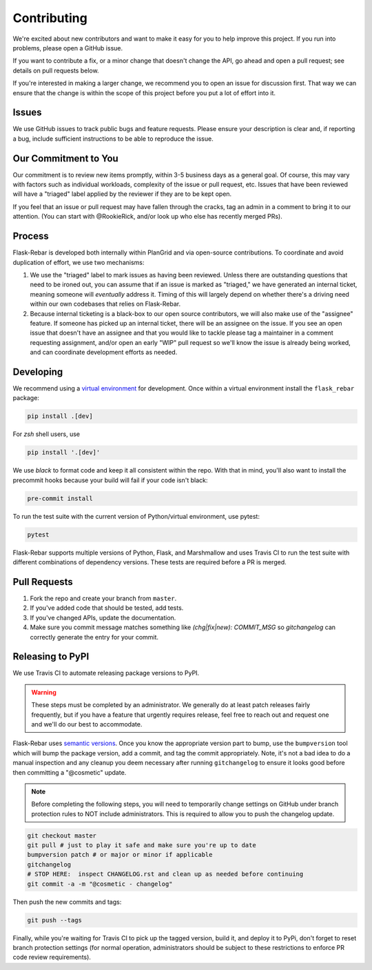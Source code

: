 Contributing
============

We're excited about new contributors and want to make it easy for you to help improve this project. If you run into problems, please open a GitHub issue.

If you want to contribute a fix, or a minor change that doesn't change the API, go ahead and open a pull request; see details on pull requests below.

If you're interested in making a larger change, we recommend you to open an issue for discussion first. That way we can ensure that the change is within the scope of this project before you put a lot of effort into it.

Issues
------
We use GitHub issues to track public bugs and feature requests. Please ensure your description is clear and, if reporting a bug, include sufficient instructions to be able to reproduce the issue.

Our Commitment to You
----------------------------------
Our commitment is to review new items promptly, within 3-5 business days as a general goal. Of course, this may vary with factors such as individual workloads, complexity of the issue or pull request, etc.  Issues that have been reviewed will have a "triaged" label applied by the reviewer if they are to be kept open.

If you feel that an issue or pull request may have fallen through the cracks, tag an admin in a comment to bring it to our attention. (You can start with @RookieRick, and/or look up who else has recently merged PRs).

Process
-------
Flask-Rebar is developed both internally within PlanGrid and via open-source contributions.  To coordinate and avoid duplication of effort, we use two mechanisms:

1. We use the "triaged" label to mark issues as having been reviewed.  Unless there are outstanding questions that need to be ironed out, you can assume that if an issue is marked as "triaged," we have generated an internal ticket, meaning someone will *eventually* address it.  Timing of this will largely depend on whether there's a driving need within our own codebases that relies on Flask-Rebar.
2. Because internal ticketing is a black-box to our open source contributors, we will also make use of the "assignee" feature.  If someone has picked up an internal ticket, there will be an assignee on the issue.  If you see an open issue that doesn't have an assignee and that you would like to tackle please tag a maintainer in a comment requesting assignment, and/or open an early "WIP" pull request so we'll know the issue is already being worked, and can coordinate development efforts as needed.

Developing
----------

We recommend using a `virtual environment <https://docs.python.org/3/tutorial/venv.html>`_ for development. Once within a virtual environment install the ``flask_rebar`` package:

.. code-block:: bash

   pip install .[dev]

For `zsh` shell users, use

.. code-block:: bash

   pip install '.[dev]'


We use `black` to format code and keep it all consistent within the repo. With that in mind, you'll also want to install the precommit hooks because your build will fail if your code isn't black:

.. code-block:: bash

   pre-commit install

To run the test suite with the current version of Python/virtual environment, use pytest:

.. code-block:: bash

   pytest

Flask-Rebar supports multiple versions of Python, Flask, and Marshmallow and uses Travis CI to run the test suite with different combinations of dependency versions. These tests are required before a PR is merged.


Pull Requests
-------------

1. Fork the repo and create your branch from ``master``.
2. If you've added code that should be tested, add tests.
3. If you've changed APIs, update the documentation.
4. Make sure you commit message matches something like `(chg|fix|new): COMMIT_MSG` so `gitchangelog` can correctly generate the entry for your commit.


Releasing to PyPI
-----------------

We use Travis CI to automate releasing package versions to PyPI.

.. warning:: These steps must be completed by an administrator.  We generally do at least patch releases fairly frequently, but if you have a feature that urgently requires release, feel free to reach out and request one and we'll do our best to accommodate.


Flask-Rebar uses `semantic versions <https://semver.org/>`_. Once you know the appropriate version part to bump, use the ``bumpversion`` tool which will bump the package version, add a commit, and tag the commit appropriately.  Note, it's not a bad idea to do a manual inspection and any cleanup you deem necessary after running ``gitchangelog`` to ensure it looks good before then committing a "@cosmetic" update.

.. note:: Before completing the following steps, you will need to temporarily change settings on GitHub under branch protection rules to NOT include administrators. This is required to allow you to push the changelog update.

.. code-block:: bash

   git checkout master
   git pull # just to play it safe and make sure you're up to date
   bumpversion patch # or major or minor if applicable
   gitchangelog
   # STOP HERE:  inspect CHANGELOG.rst and clean up as needed before continuing
   git commit -a -m "@cosmetic - changelog"

Then push the new commits and tags:

.. code-block:: bash

   git push --tags

Finally, while you're waiting for Travis CI to pick up the tagged version, build it, and deploy it to PyPi, don't forget to reset branch protection settings (for normal operation, administrators should be subject to these restrictions to enforce PR code review requirements).


